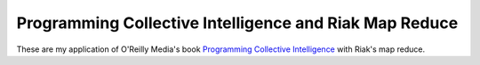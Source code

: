 Programming Collective Intelligence and Riak Map Reduce
========================================================

These are my application of O'Reilly Media's book
`Programming Collective Intelligence`_ with Riak's map reduce.

.. _Programming Collective Intelligence: http://oreilly.com/catalog/9780596529321`
